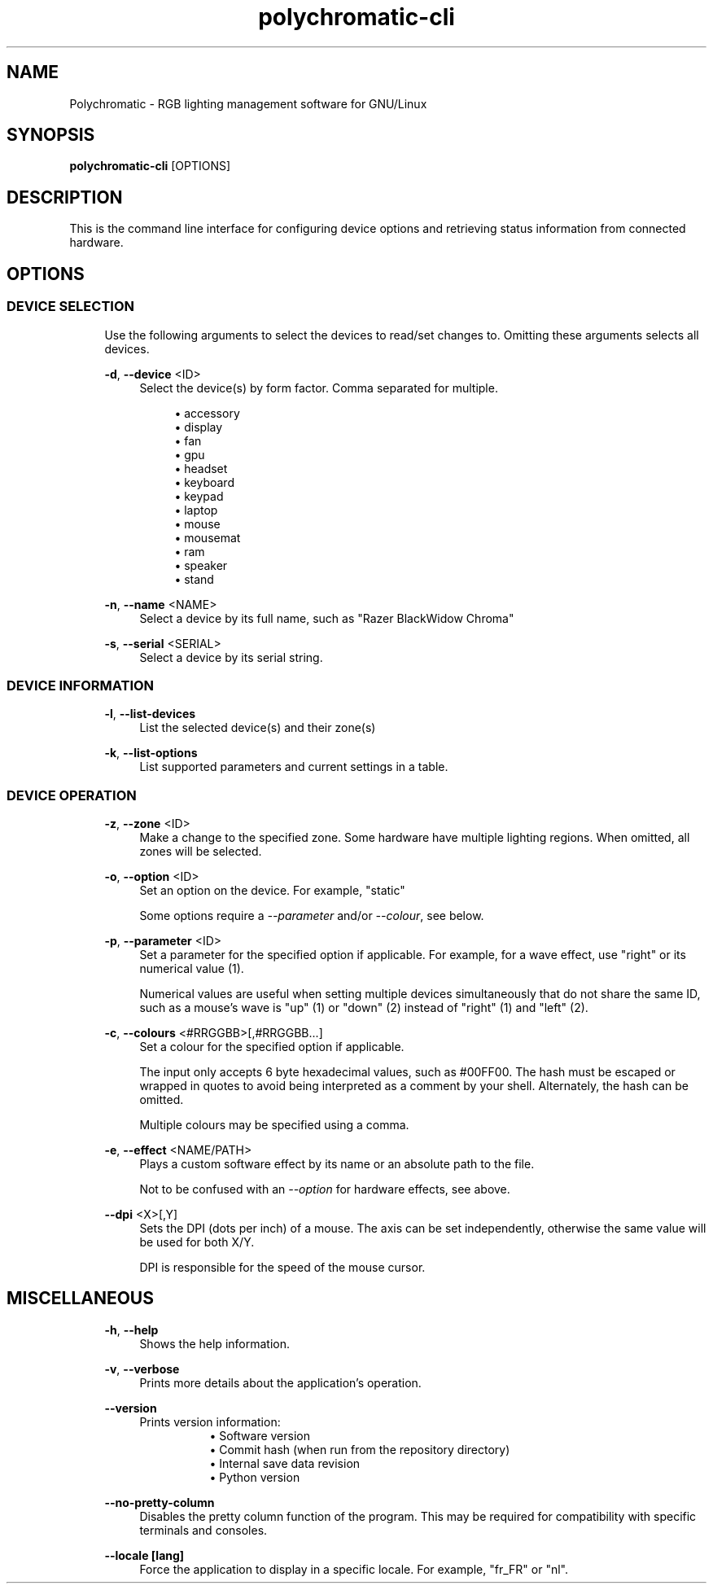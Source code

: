 .\" Generated by scdoc 1.11.1
.\" Complete documentation for this program is not available as a GNU info page
.ie \n(.g .ds Aq \(aq
.el       .ds Aq '
.nh
.ad l
.\" Begin generated content:
.TH "polychromatic-cli" "1" "2021-08-08"
.P
.SH NAME
.P
Polychromatic - RGB lighting management software for GNU/Linux
.P
.SH SYNOPSIS
.P
\fBpolychromatic-cli\fR [OPTIONS]
.P
.SH DESCRIPTION
.P
This is the command line interface for configuring device options and retrieving
status information from connected hardware.\&
.P
.SH OPTIONS
.P
.SS DEVICE SELECTION
.P
.RS 4
Use the following arguments to select the devices to read/set changes to.\&
Omitting these arguments selects all devices.\&
.P
\fB-d\fR, \fB--device\fR <ID>
.RS 4
Select the device(s) by form factor.\& Comma separated for multiple.\&
.P
.RS 4
.ie n \{\
\h'-04'\(bu\h'+03'\c
.\}
.el \{\
.IP \(bu 4
.\}
accessory
.RE
.RS 4
.ie n \{\
\h'-04'\(bu\h'+03'\c
.\}
.el \{\
.IP \(bu 4
.\}
display
.RE
.RS 4
.ie n \{\
\h'-04'\(bu\h'+03'\c
.\}
.el \{\
.IP \(bu 4
.\}
fan
.RE
.RS 4
.ie n \{\
\h'-04'\(bu\h'+03'\c
.\}
.el \{\
.IP \(bu 4
.\}
gpu
.RE
.RS 4
.ie n \{\
\h'-04'\(bu\h'+03'\c
.\}
.el \{\
.IP \(bu 4
.\}
headset
.RE
.RS 4
.ie n \{\
\h'-04'\(bu\h'+03'\c
.\}
.el \{\
.IP \(bu 4
.\}
keyboard
.RE
.RS 4
.ie n \{\
\h'-04'\(bu\h'+03'\c
.\}
.el \{\
.IP \(bu 4
.\}
keypad
.RE
.RS 4
.ie n \{\
\h'-04'\(bu\h'+03'\c
.\}
.el \{\
.IP \(bu 4
.\}
laptop
.RE
.RS 4
.ie n \{\
\h'-04'\(bu\h'+03'\c
.\}
.el \{\
.IP \(bu 4
.\}
mouse
.RE
.RS 4
.ie n \{\
\h'-04'\(bu\h'+03'\c
.\}
.el \{\
.IP \(bu 4
.\}
mousemat
.RE
.RS 4
.ie n \{\
\h'-04'\(bu\h'+03'\c
.\}
.el \{\
.IP \(bu 4
.\}
ram
.RE
.RS 4
.ie n \{\
\h'-04'\(bu\h'+03'\c
.\}
.el \{\
.IP \(bu 4
.\}
speaker
.RE
.RS 4
.ie n \{\
\h'-04'\(bu\h'+03'\c
.\}
.el \{\
.IP \(bu 4
.\}
stand

.RE
.P
.RE
\fB-n\fR, \fB--name\fR <NAME>
.RS 4
Select a device by its full name, such as "Razer BlackWidow Chroma"
.P
.RE
\fB-s\fR, \fB--serial\fR <SERIAL>
.RS 4
Select a device by its serial string.\&
.P
.RE
.RE
.SS DEVICE INFORMATION
.P
.RS 4
\fB-l\fR, \fB--list-devices\fR
.RS 4
List the selected device(s) and their zone(s)
.P
.RE
\fB-k\fR, \fB--list-options\fR
.RS 4
List supported parameters and current settings in a table.\&
.P
.RE
.RE
.SS DEVICE OPERATION
.P
.RS 4
\fB-z\fR, \fB--zone\fR <ID>
.RS 4
Make a change to the specified zone.\& Some hardware have multiple
lighting regions.\& When omitted, all zones will be selected.\&
.P
.RE
\fB-o\fR, \fB--option\fR <ID>
.RS 4
Set an option on the device.\& For example, "static"
.P
Some options require a \fI--parameter\fR and/or \fI--colour\fR, see below.\&
.P
.RE
\fB-p\fR, \fB--parameter\fR <ID>
.RS 4
Set a parameter for the specified option if applicable.\& For example,
for a wave effect, use "right" or its numerical value (1).\&
.P
Numerical values are useful when setting multiple devices simultaneously
that do not share the same ID, such as a mouse's wave is "up" (1) or
"down" (2) instead of "right" (1) and "left" (2).\&
.P
.RE
\fB-c\fR, \fB--colours\fR <#RRGGBB>[,#RRGGBB.\&.\&.\&]
.RS 4
Set a colour for the specified option if applicable.\&
.P
The input only accepts 6 byte hexadecimal values, such as #00FF00.\&
The hash must be escaped or wrapped in quotes to avoid being interpreted
as a comment by your shell.\& Alternately, the hash can be omitted.\&
.P
Multiple colours may be specified using a comma.\&
.P
.RE
\fB-e\fR, \fB--effect\fR <NAME/PATH>
.RS 4
Plays a custom software effect by its name or an absolute path to
the file.\&
.P
Not to be confused with an \fI--option\fR for hardware effects, see above.\&
.P
.RE
\fB--dpi\fR <X>[,Y]
.RS 4
Sets the DPI (dots per inch) of a mouse.\& The axis can be set
independently, otherwise the same value will be used for both X/Y.\&
.P
DPI is responsible for the speed of the mouse cursor.\&
.P
.RE
.RE
.SH MISCELLANEOUS
.P
.RS 4
\fB-h\fR, \fB--help\fR
.RS 4
Shows the help information.\&
.P
.RE
\fB-v\fR, \fB--verbose\fR
.RS 4
Prints more details about the application's operation.\&
.P
.RE
\fB--version\fR
.RS 4
Prints version information:
.RS 4
.RS 4
.ie n \{\
\h'-04'\(bu\h'+03'\c
.\}
.el \{\
.IP \(bu 4
.\}
Software version
.RE
.RS 4
.ie n \{\
\h'-04'\(bu\h'+03'\c
.\}
.el \{\
.IP \(bu 4
.\}
Commit hash (when run from the repository directory)
.RE
.RS 4
.ie n \{\
\h'-04'\(bu\h'+03'\c
.\}
.el \{\
.IP \(bu 4
.\}
Internal save data revision
.RE
.RS 4
.ie n \{\
\h'-04'\(bu\h'+03'\c
.\}
.el \{\
.IP \(bu 4
.\}
Python version

.RE
.P
.RE
.RE
\fB--no-pretty-column\fR
.RS 4
Disables the pretty column function of the program.\& This may be required
for compatibility with specific terminals and consoles.\&
.P
.RE
\fB--locale [lang]\fR
.RS 4
Force the application to display in a specific locale.\&
For example, "fr_FR" or "nl".\&
